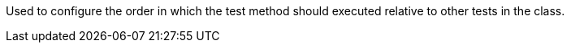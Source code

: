 Used to configure the order in which the test method should executed relative to other tests in the class.